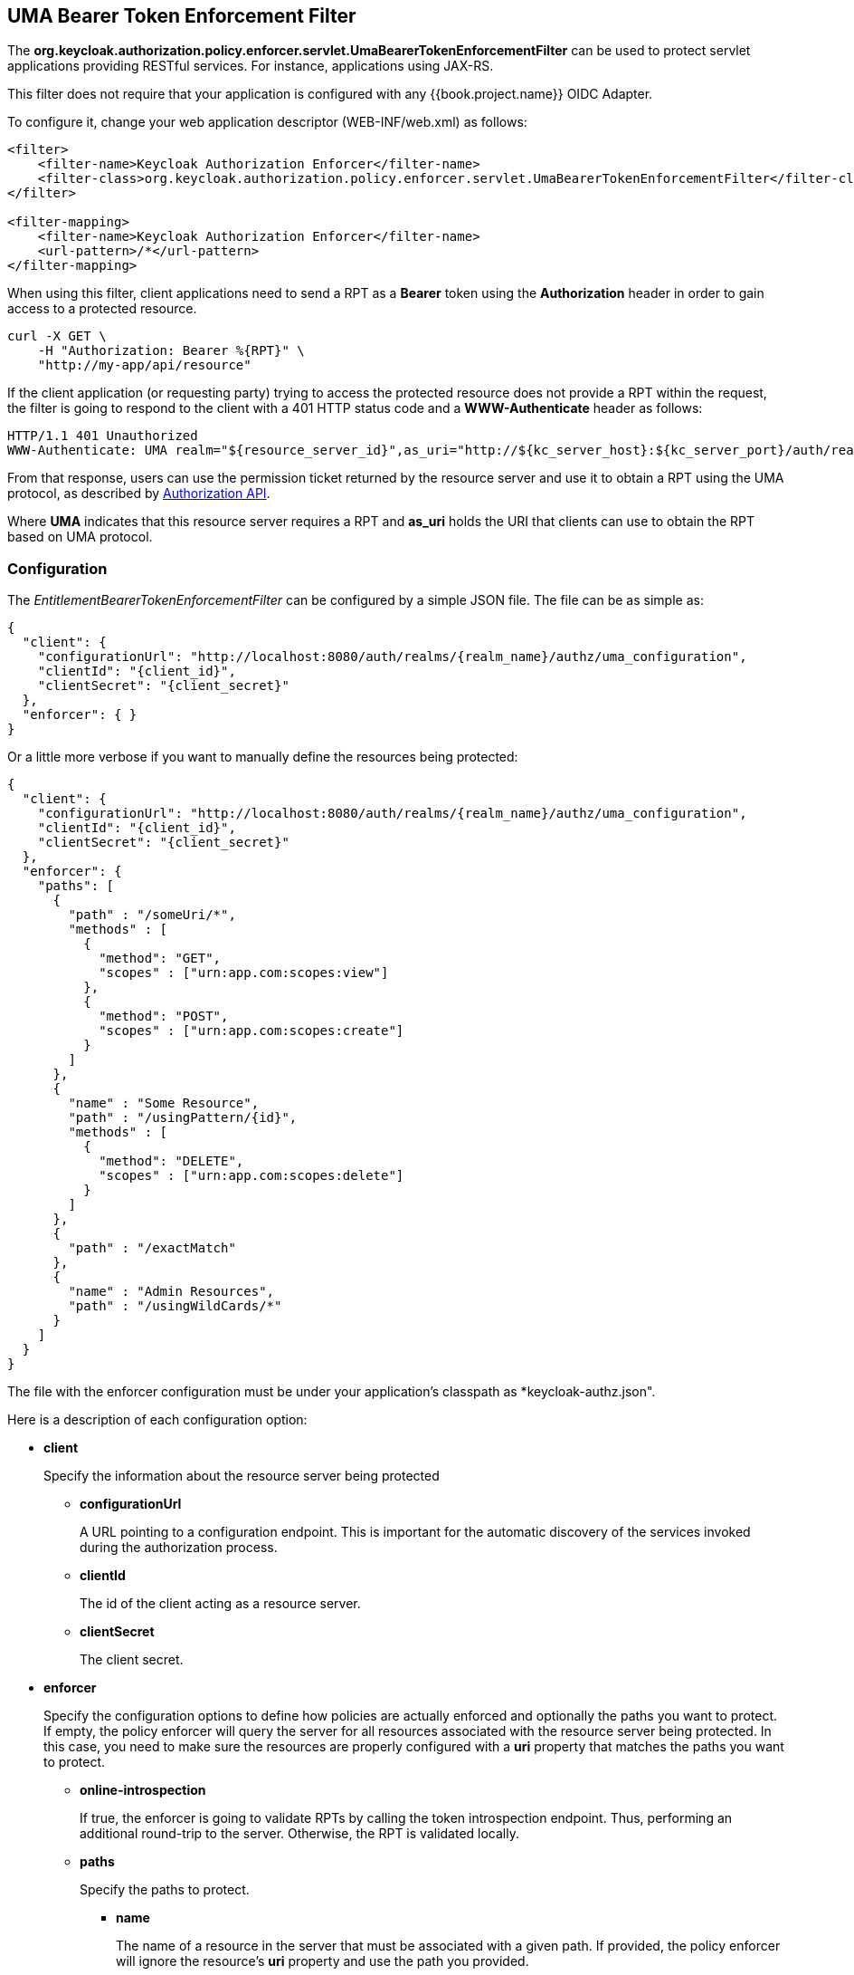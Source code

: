 == UMA Bearer Token Enforcement Filter

The *org.keycloak.authorization.policy.enforcer.servlet.UmaBearerTokenEnforcementFilter* can be used to protect servlet applications providing
RESTful services. For instance, applications using JAX-RS.

This filter does not require that your application is configured with any {{book.project.name}} OIDC Adapter.

To configure it, change your web application descriptor (WEB-INF/web.xml) as follows:

```xml
<filter>
    <filter-name>Keycloak Authorization Enforcer</filter-name>
    <filter-class>org.keycloak.authorization.policy.enforcer.servlet.UmaBearerTokenEnforcementFilter</filter-class>
</filter>

<filter-mapping>
    <filter-name>Keycloak Authorization Enforcer</filter-name>
    <url-pattern>/*</url-pattern>
</filter-mapping>
```

When using this filter, client applications need to send a RPT as a *Bearer* token using the *Authorization* header in order to gain access to a protected resource.

```bash
curl -X GET \
    -H "Authorization: Bearer %{RPT}" \
    "http://my-app/api/resource"
```

If the client application (or requesting party) trying to access the protected resource does not provide a RPT within the request, the filter is going to respond to the client with a 401 HTTP status code and
a *WWW-Authenticate* header as follows:

```bash
HTTP/1.1 401 Unauthorized
WWW-Authenticate: UMA realm="${resource_server_id}",as_uri="http://${kc_server_host}:${kc_server_port}/auth/realms/${realm_name}/authz/authorize",ticket="${PERMISSION_TICKET}"
```

From that response, users can use the permission ticket returned by the resource server and use it to obtain a RPT using the UMA protocol, as described by link:../service/authorization/authorization-api.html[Authorization API].

Where *UMA* indicates that this resource server requires a RPT and *as_uri* holds the URI that clients can use to obtain the RPT based on UMA protocol.

=== Configuration

The _EntitlementBearerTokenEnforcementFilter_ can be configured by a simple JSON file. The file can be as simple as:

```json
{
  "client": {
    "configurationUrl": "http://localhost:8080/auth/realms/{realm_name}/authz/uma_configuration",
    "clientId": "{client_id}",
    "clientSecret": "{client_secret}"
  },
  "enforcer": { }
}
```
Or a little more verbose if you want to manually define the resources being protected:

```json
{
  "client": {
    "configurationUrl": "http://localhost:8080/auth/realms/{realm_name}/authz/uma_configuration",
    "clientId": "{client_id}",
    "clientSecret": "{client_secret}"
  },
  "enforcer": {
    "paths": [
      {
        "path" : "/someUri/*",
        "methods" : [
          {
            "method": "GET",
            "scopes" : ["urn:app.com:scopes:view"]
          },
          {
            "method": "POST",
            "scopes" : ["urn:app.com:scopes:create"]
          }
        ]
      },
      {
        "name" : "Some Resource",
        "path" : "/usingPattern/{id}",
        "methods" : [
          {
            "method": "DELETE",
            "scopes" : ["urn:app.com:scopes:delete"]
          }
        ]
      },
      {
        "path" : "/exactMatch"
      },
      {
        "name" : "Admin Resources",
        "path" : "/usingWildCards/*"
      }
    ]
  }
}
```

The file with the enforcer configuration must be under your application's classpath as *keycloak-authz.json".

Here is a description of each configuration option:

* *client*
+
Specify the information about the resource server being protected
+
** *configurationUrl*
+
A URL pointing to a configuration endpoint. This is important for the automatic discovery of the services invoked during the authorization process.
+
** *clientId*
+
The id of the client acting as a resource server.
+
** *clientSecret*
+
The client secret.
+
* *enforcer*
+
Specify the configuration options to define how policies are actually enforced and optionally the paths you want to protect. If empty, the policy enforcer will query the server
for all resources associated with the resource server being protected. In this case, you need to make sure the resources are properly configured with a *uri* property that matches the paths
 you want to protect.
+
** *online-introspection*
+
If true, the enforcer is going to validate RPTs by calling the token introspection endpoint. Thus, performing an additional round-trip to the server. Otherwise, the RPT is validated locally.
+
** *paths*
+
Specify the paths to protect.
+
*** *name*
+
The name of a resource in the server that must be associated with a given path. If provided, the policy enforcer will ignore the resource's *uri* property and use the path you provided.
*** *path*
+
A URI relative to the application's context path. If this option is provided, the policy enforcer will query the server for a resource with a *uri* with the same value.
Right now, we support some very basic logic for path matching. Examples of valid paths are:
+
**** Wildcards: `/*`
**** Suffix: `/*.html`
**** Sub-paths: `/path/*`
**** Path parameters: /resource/{id}
**** Exact match: /resource
+
*** *methods*
The HTTP methods to protect and how they are associated with the scopes for a given resource in the server.
+
**** *method*
+
The name of the HTTP method.
+
**** *scopes*
+
An array of strings with the scopes associated with the method.

=== Container Specific Configuration

==== WildFly 10.0.0.Final

In order to make the filter available to your application at runtime, you must create a *META-INF/jboss-deployment-structure.xml* at the application root directory.

```xml
<jboss-deployment-structure>
    <deployment>
        <dependencies>
            <module name="org.keycloak.keycloak-authz-servlet-enforcer" services="import"/>
            <module name="org.jboss.resteasy.resteasy-jackson2-provider" services="import"/>
        </dependencies>
        <exclusions>
            <module name="org.jboss.resteasy.resteasy-jackson-provider"/>
        </exclusions>
    </deployment>
</jboss-deployment-structure>

